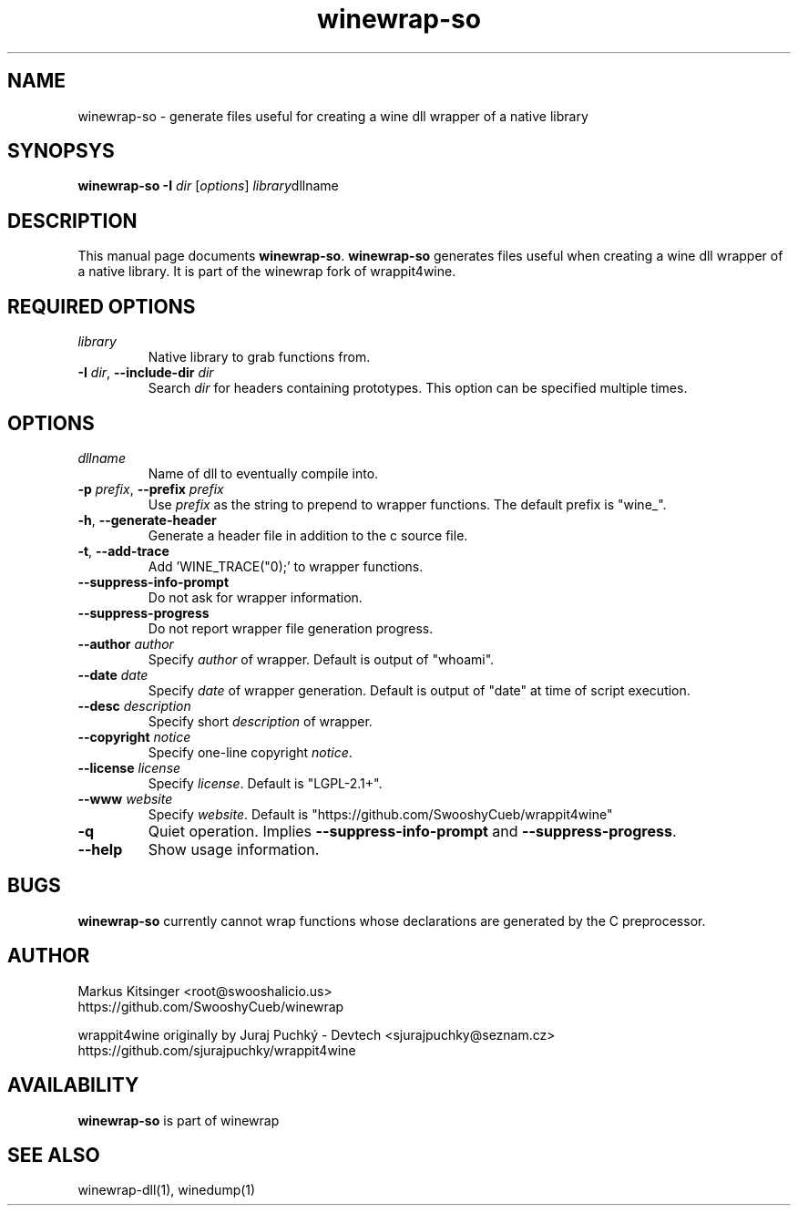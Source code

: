 .TH winewrap-so 1 "October 2014" "winewrap 1.1"
.SH NAME
winewrap-so \- generate files useful for creating a wine dll wrapper of a native library
.SH SYNOPSYS
.B "winewrap-so"
.BI "-I " dir
.RI "["options "] " library dllname
.SH DESCRIPTION
This manual page documents
.BR winewrap-so .
.B winewrap-so
generates files useful when creating a wine dll wrapper of a native library. It is part of the winewrap fork of wrappit4wine.
.SH REQUIRED OPTIONS
.IP \fIlibrary\fR
Native library to grab functions from.
.IP "\fB-I \fIdir\fR, \fB--include-dir \fIdir\fR"
Search \fIdir\fR for headers containing prototypes. This option can be specified multiple times.
.SH OPTIONS
.IP \fIdllname\fR
Name of dll to eventually compile into.
.IP "\fB-p \fIprefix\fR, \fB--prefix \fIprefix\fR"
Use \fIprefix\fR as the string to prepend to wrapper functions. The default prefix is "wine_".
.IP "\fB-h\fR, \fB--generate-header\fR"
Generate a header file in addition to the c source file.
.IP "\fB-t\fR, \fB--add-trace\fR"
Add 'WINE_TRACE("\n");' to wrapper functions.
.IP "\fB--suppress-info-prompt\fR"
Do not ask for wrapper information.
.IP "\fB--suppress-progress\fR"
Do not report wrapper file generation progress.
.IP "\fB--author\fR \fIauthor\fR"
Specify \fIauthor\fR of wrapper. Default is output of "whoami".
.IP "\fB--date\fR \fIdate\fR"
Specify \fIdate\fR of wrapper generation. Default is output of "date" at time of script execution.
.IP "\fB--desc\fR \fIdescription\fR"
Specify short \fIdescription\fR of wrapper.
.IP "\fB--copyright\fR \fInotice\fR"
Specify one-line copyright \fInotice\fR.
.IP "\fB--license\fR \fIlicense\fR"
Specify \fIlicense\fR. Default is "LGPL-2.1+".
.IP "\fB--www\fR \fIwebsite\fR"
Specify \fIwebsite\fR. Default is "https://github.com/SwooshyCueb/wrappit4wine"
.IP "\fB-q\fR"
Quiet operation. Implies \fB--suppress-info-prompt\fR and \fB--suppress-progress\fR.
.IP "\fB--help\fR"
Show usage information.
.SH BUGS
.B winewrap-so
currently cannot wrap functions whose declarations are generated by the C preprocessor.
.SH AUTHOR
Markus Kitsinger <root@swooshalicio.us>
.nf
https://github.com/SwooshyCueb/winewrap
.P
wrappit4wine originally by Juraj Puchký - Devtech <sjurajpuchky@seznam.cz>
.nf
https://github.com/sjurajpuchky/wrappit4wine
.SH AVAILABILITY
.B winewrap-so
is part of winewrap
.SH SEE ALSO
winewrap-dll(1), winedump(1)
